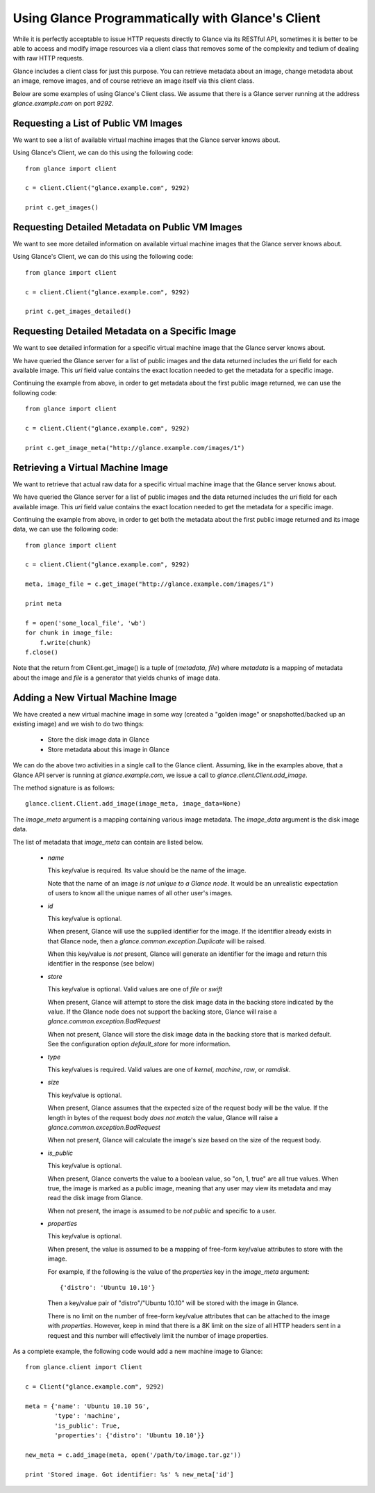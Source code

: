 ..
      Copyright 2010 OpenStack, LLC
      All Rights Reserved.

      Licensed under the Apache License, Version 2.0 (the "License"); you may
      not use this file except in compliance with the License. You may obtain
      a copy of the License at

          http://www.apache.org/licenses/LICENSE-2.0

      Unless required by applicable law or agreed to in writing, software
      distributed under the License is distributed on an "AS IS" BASIS, WITHOUT
      WARRANTIES OR CONDITIONS OF ANY KIND, either express or implied. See the
      License for the specific language governing permissions and limitations
      under the License.

Using Glance Programmatically with Glance's Client
==================================================

While it is perfectly acceptable to issue HTTP requests directly to Glance
via its RESTful API, sometimes it is better to be able to access and modify
image resources via a client class that removes some of the complexity and
tedium of dealing with raw HTTP requests.

Glance includes a client class for just this purpose. You can retrieve
metadata about an image, change metadata about an image, remove images, and
of course retrieve an image itself via this client class.

Below are some examples of using Glance's Client class.  We assume that
there is a Glance server running at the address `glance.example.com`
on port `9292`.

Requesting a List of Public VM Images
-------------------------------------

We want to see a list of available virtual machine images that the Glance
server knows about.

Using Glance's Client, we can do this using the following code::

  from glance import client

  c = client.Client("glance.example.com", 9292)

  print c.get_images()


Requesting Detailed Metadata on Public VM Images
------------------------------------------------

We want to see more detailed information on available virtual machine images
that the Glance server knows about.

Using Glance's Client, we can do this using the following code::

  from glance import client

  c = client.Client("glance.example.com", 9292)

  print c.get_images_detailed()


Requesting Detailed Metadata on a Specific Image
------------------------------------------------

We want to see detailed information for a specific virtual machine image
that the Glance server knows about.

We have queried the Glance server for a list of public images and the
data returned includes the `uri` field for each available image. This
`uri` field value contains the exact location needed to get the metadata
for a specific image.

Continuing the example from above, in order to get metadata about the
first public image returned, we can use the following code::

  from glance import client

  c = client.Client("glance.example.com", 9292)

  print c.get_image_meta("http://glance.example.com/images/1")


Retrieving a Virtual Machine Image
----------------------------------

We want to retrieve that actual raw data for a specific virtual machine image
that the Glance server knows about.

We have queried the Glance server for a list of public images and the
data returned includes the `uri` field for each available image. This
`uri` field value contains the exact location needed to get the metadata
for a specific image.

Continuing the example from above, in order to get both the metadata about the
first public image returned and its image data, we can use the following code::

  from glance import client

  c = client.Client("glance.example.com", 9292)

  meta, image_file = c.get_image("http://glance.example.com/images/1")

  print meta

  f = open('some_local_file', 'wb')
  for chunk in image_file:
      f.write(chunk)
  f.close()

Note that the return from Client.get_image() is a tuple of (`metadata`, `file`)
where `metadata` is a mapping of metadata about the image and `file` is a
generator that yields chunks of image data.

Adding a New Virtual Machine Image
----------------------------------

We have created a new virtual machine image in some way (created a
"golden image" or snapshotted/backed up an existing image) and we
wish to do two things:

 * Store the disk image data in Glance
 * Store metadata about this image in Glance

We can do the above two activities in a single call to the Glance client.
Assuming, like in the examples above, that a Glance API server is running
at `glance.example.com`, we issue a call to `glance.client.Client.add_image`.

The method signature is as follows::

  glance.client.Client.add_image(image_meta, image_data=None)

The `image_meta` argument is a mapping containing various image metadata. The
`image_data` argument is the disk image data.

The list of metadata that `image_meta` can contain are listed below.

 * `name`

   This key/value is required. Its value should be the name of the image.

   Note that the name of an image *is not unique to a Glance node*. It
   would be an unrealistic expectation of users to know all the unique
   names of all other user's images.

 * `id`

   This key/value is optional. 
   
   When present, Glance will use the supplied identifier for the image.
   If the identifier already exists in that Glance node, then a
   `glance.common.exception.Duplicate` will be raised.

   When this key/value is *not* present, Glance will generate an identifier
   for the image and return this identifier in the response (see below)

 * `store`

   This key/value is optional. Valid values are one of `file` or `swift`

   When present, Glance will attempt to store the disk image data in the
   backing store indicated by the value. If the Glance node does not support
   the backing store, Glance will raise a `glance.common.exception.BadRequest`

   When not present, Glance will store the disk image data in the backing
   store that is marked default. See the configuration option `default_store`
   for more information.

 * `type`

   This key/values is required. Valid values are one of `kernel`, `machine`,
   `raw`, or `ramdisk`.

 * `size`

   This key/value is optional.

   When present, Glance assumes that the expected size of the request body
   will be the value. If the length in bytes of the request body *does not
   match* the value, Glance will raise a `glance.common.exception.BadRequest`

   When not present, Glance will calculate the image's size based on the size
   of the request body.

 * `is_public`

   This key/value is optional.

   When present, Glance converts the value to a boolean value, so "on, 1, true"
   are all true values. When true, the image is marked as a public image,
   meaning that any user may view its metadata and may read the disk image from
   Glance.

   When not present, the image is assumed to be *not public* and specific to
   a user.

 * `properties`

   This key/value is optional.

   When present, the value is assumed to be a mapping of free-form key/value
   attributes to store with the image.

   For example, if the following is the value of the `properties` key in the
   `image_meta` argument::

      {'distro': 'Ubuntu 10.10'}

   Then a key/value pair of "distro"/"Ubuntu 10.10" will be stored with the
   image in Glance.

   There is no limit on the number of free-form key/value attributes that can
   be attached to the image with `properties`.  However, keep in mind that there
   is a 8K limit on the size of all HTTP headers sent in a request and this
   number will effectively limit the number of image properties.

As a complete example, the following code would add a new machine image to
Glance::

  from glance.client import Client

  c = Client("glance.example.com", 9292)

  meta = {'name': 'Ubuntu 10.10 5G',
          'type': 'machine',
          'is_public': True,
          'properties': {'distro': 'Ubuntu 10.10'}}

  new_meta = c.add_image(meta, open('/path/to/image.tar.gz'))

  print 'Stored image. Got identifier: %s' % new_meta['id']
